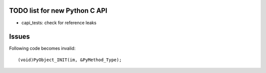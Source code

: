 TODO list for new Python C API
==============================

* capi_tests: check for reference leaks

Issues
======

Following code becomes invalid::

        (void)PyObject_INIT(im, &PyMethod_Type);
